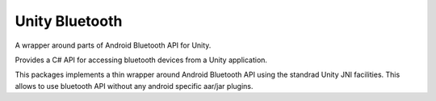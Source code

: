 ===============
Unity Bluetooth
===============

A wrapper around parts of Android Bluetooth API for Unity.

Provides a C# API for accessing bluetooth devices from a Unity application.

This packages implements a thin wrapper around Android Bluetooth API using
the standrad Unity JNI facilities. This allows to use bluetooth API without
any android specific aar/jar plugins.
